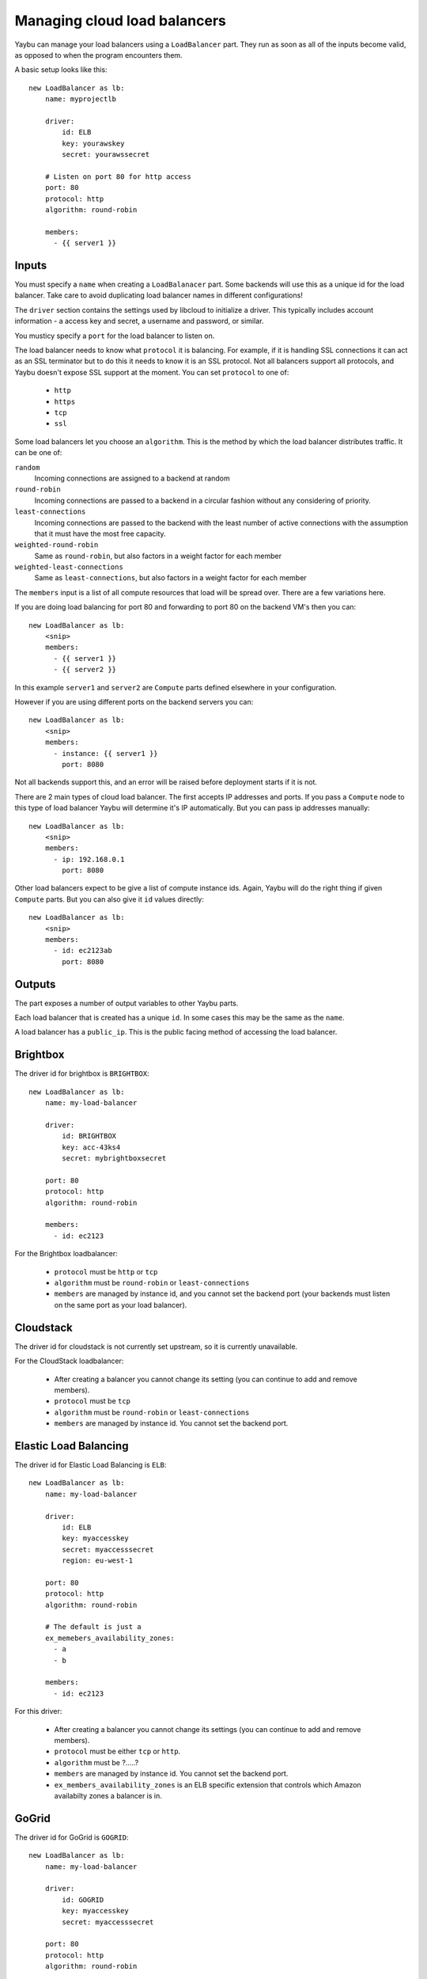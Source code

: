 =============================
Managing cloud load balancers
=============================

Yaybu can manage your load balancers using a ``LoadBalancer`` part. They run as soon as all of the inputs become valid, as opposed to when the program encounters them.

A basic setup looks like this::

    new LoadBalancer as lb:
        name: myprojectlb

        driver:
            id: ELB
            key: yourawskey
            secret: yourawssecret

        # Listen on port 80 for http access
        port: 80
        protocol: http
        algorithm: round-robin

        members:
          - {{ server1 }}


Inputs
======

You must specify a ``name`` when creating a ``LoadBalanacer`` part. Some backends will use this as a unique id for the load balancer. Take care to avoid duplicating load balancer names in different configurations!

The ``driver`` section contains the settings used by libcloud to initialize a driver. This typically includes account information - a access key and secret, a username and password, or similar.

You musticy specify a ``port`` for the load balancer to listen on.

The load balancer needs to know what ``protocol`` it is balancing. For example, if it is handling SSL connections it can act as an SSL terminator but to do this it needs to know it is an SSL protocol. Not all balancers support all protocols, and Yaybu doesn't expose SSL support at the moment. You can set ``protocol`` to one of:

 * ``http``
 * ``https``
 * ``tcp``
 * ``ssl``

Some load balancers let you choose an ``algorithm``. This is the method by which the load balancer distributes traffic. It can be one of:

``random``
    Incoming connections are assigned to a backend at random
``round-robin``
    Incoming connections are passed to a backend in a circular fashion without any considering of priority.
``least-connections``
    Incoming connections are passed to the backend with the least number of active connections with the assumption that it must have the most free capacity.
``weighted-round-robin``
    Same as ``round-robin``, but also factors in a weight factor for each member
``weighted-least-connections``
    Same as ``least-connections``, but also factors in a weight factor for each member

The ``members`` input is a list of all compute resources that load will be spread over. There are a few variations here.

If you are doing load balancing for port 80 and forwarding to port 80 on the backend VM's then you can::

    new LoadBalancer as lb:
        <snip>
        members:
          - {{ server1 }}
          - {{ server2 }}

In this example ``server1`` and ``server2`` are ``Compute`` parts defined elsewhere in your configuration.

However if you are using different ports on the backend servers you can::

    new LoadBalancer as lb:
        <snip>
        members:
          - instance: {{ server1 }}
            port: 8080

Not all backends support this, and an error will be raised before deployment starts if it is not.

There are 2 main types of cloud load balancer. The first accepts IP addresses and ports. If you pass a ``Compute`` node to this type of load balancer Yaybu will determine it's IP automatically. But you can pass ip addresses manually::

    new LoadBalancer as lb:
        <snip>
        members:
          - ip: 192.168.0.1
            port: 8080

Other load balancers expect to be give a list of compute instance ids. Again, Yaybu will do the right thing if given ``Compute`` parts. But you can also give it ``id`` values directly::

    new LoadBalancer as lb:
        <snip>
        members:
          - id: ec2123ab
            port: 8080


Outputs
=======

The part exposes a number of output variables to other Yaybu parts.

Each load balancer that is created has a unique ``id``. In some cases this may be the same as the ``name``.

A load balancer has a ``public_ip``. This is the public facing method of accessing the load balancer.


Brightbox
=========

The driver id for brightbox is ``BRIGHTBOX``::

    new LoadBalancer as lb:
        name: my-load-balancer

        driver:
            id: BRIGHTBOX
            key: acc-43ks4
            secret: mybrightboxsecret

        port: 80
        protocol: http
        algorithm: round-robin

        members:
          - id: ec2123

For the Brightbox loadbalancer:

 * ``protocol`` must be ``http`` or ``tcp``
 * ``algorithm`` must be ``round-robin`` or ``least-connections``
 * ``members`` are managed by instance id, and you cannot set the backend port (your backends must listen on the same port as your load balancer).


Cloudstack
==========

The driver id for cloudstack is not currently set upstream, so it is currently unavailable.

For the CloudStack loadbalancer:

 * After creating a balancer you cannot change its setting (you can continue to add and remove members).
 * ``protocol`` must be ``tcp``
 * ``algorithm`` must be ``round-robin`` or ``least-connections``
 * ``members`` are managed by instance id. You cannot set the backend port.


Elastic Load Balancing
======================

The driver id for Elastic Load Balancing is ``ELB``::

    new LoadBalancer as lb:
        name: my-load-balancer

        driver:
            id: ELB
            key: myaccesskey
            secret: myaccesssecret
            region: eu-west-1

        port: 80
        protocol: http
        algorithm: round-robin

        # The default is just a
        ex_memebers_availability_zones:
          - a
          - b

        members:
          - id: ec2123

For this driver:

 * After creating a balancer you cannot change its settings (you can continue to add and remove members).
 * ``protocol`` must be either ``tcp`` or ``http``.
 * ``algorithm`` must be ?.....?
 * ``members`` are managed by instance id. You cannot set the backend port.
 * ``ex_members_availability_zones`` is an ELB specific extension that controls which Amazon availabilty zones a balancer is in.


GoGrid
======

The driver id for GoGrid is ``GOGRID``::

    new LoadBalancer as lb:
        name: my-load-balancer

        driver:
            id: GOGRID
            key: myaccesskey
            secret: myaccesssecret

        port: 80
        protocol: http
        algorithm: round-robin

        members:
          - id: ec2123

For this driver:

 * ``protocol`` must be ``http``
 * ``algorithm`` must be ``round-robin`` or ``least-connections``
 * ``members`` are managed by ip. Each backend can use a different port.


Ninefold
========

The driver id for Ninefold is ``NINEFOLD``::

    new LoadBalancer as lb:
        name: my-load-balancer

        driver:
            id: NINEFOLD
            key: myaccesskey
            secret: myaccesssecret

        port: 80
        protocol: http
        algorithm: round-robin

        members:
          - id: ec2123

Ninefold uses CloudStack, so see that section for additional notes.


Rackspace
=========

The driver id for Rackspace load balancing is ``RACKSPACE_UK``::

    new LoadBalancer as lb:
        name: my-load-balancer

        driver:
            id: RACKSPACE_UK
            key: myaccesskey
            secret: myaccesssecret

        port: 80
        protocol: http
        algorithm: round-robin

        members:
          - id: ec2123

For this driver:

 * After creating a balancer you can later change its settings.
 * The list of supported ``protocol`` options is dynamic and fetched from Rackspace at runtime.
 * ``algorithm`` must be one of ``random``, ``round-robin``, ``least-connections``, ``weighted-round-robin`` or ``weighted-least-connections``.
 * ``members`` are managed by ip/port pairs.

